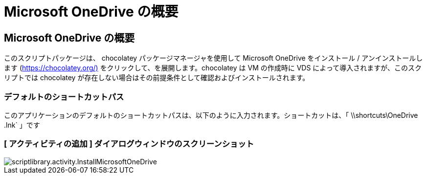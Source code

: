 = Microsoft OneDrive の概要
:allow-uri-read: 




== Microsoft OneDrive の概要

このスクリプトパッケージは、 chocolatey パッケージマネージャを使用して Microsoft OneDrive をインストール / アンインストールします (https://chocolatey.org/)[] をクリックして、を展開します。chocolatey は VM の作成時に VDS によって導入されますが、このスクリプトでは chocolatey が存在しない場合はその前提条件として確認およびインストールされます。



=== デフォルトのショートカットパス

このアプリケーションのデフォルトのショートカットパスは、以下のように入力されます。ショートカットは、「 \\shortcuts\OneDrive .lnk` 」です



=== [ アクティビティの追加 ] ダイアログウィンドウのスクリーンショット

image::scriptlibrary.activity.InstallMicrosoftOneDrive.png[scriptlibrary.activity.InstallMicrosoftOneDrive]
